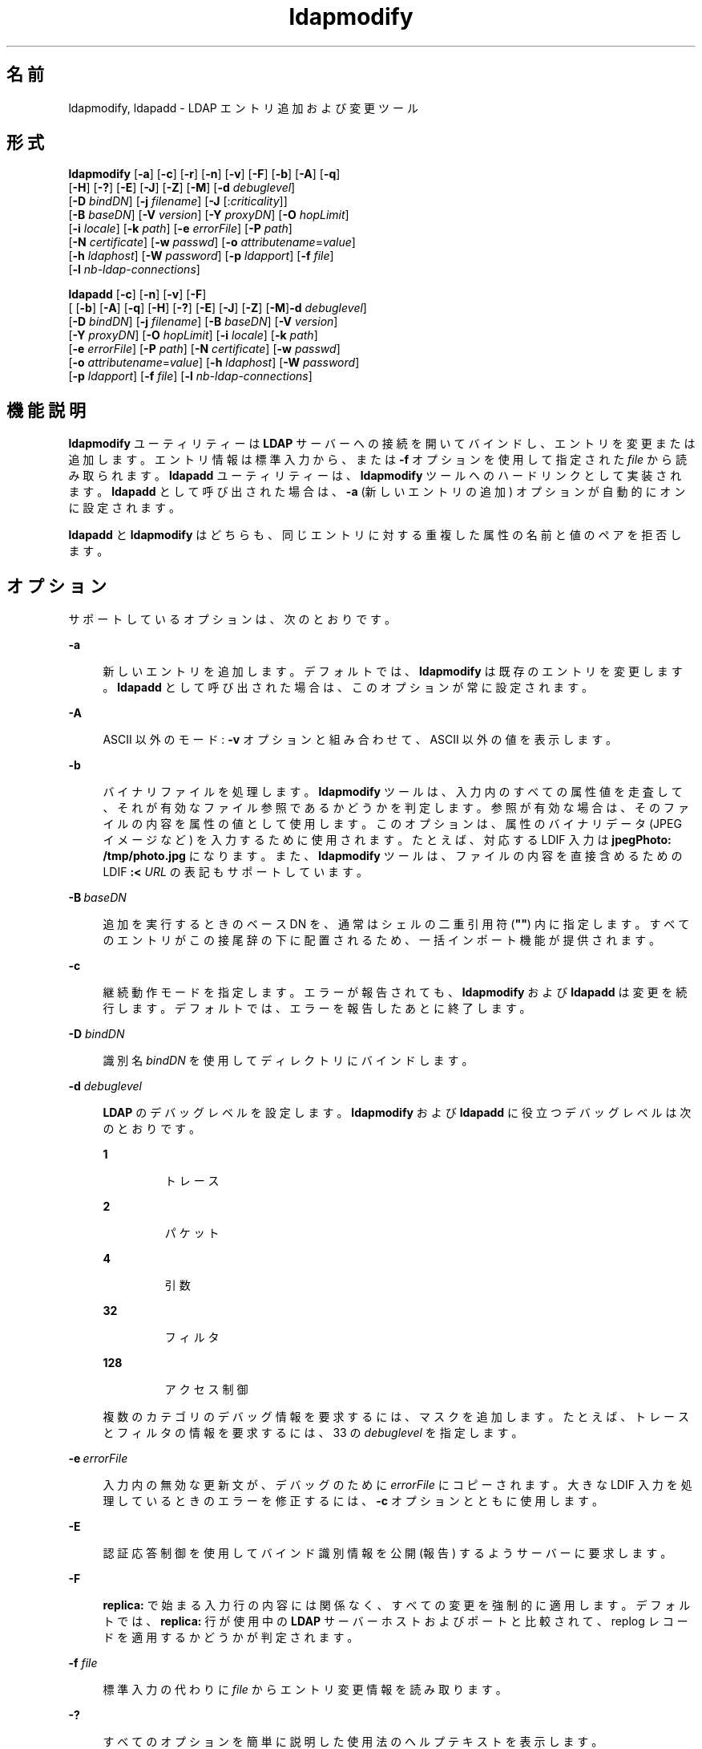 '\" te
.\" Copyright (c) 1990, Regents of the University of Michigan. All Rights Reserved.
.\" Portions Copyright (c) 2004, 2011, Oracle and/or its affiliates. All rights reserved.
.TH ldapmodify 1 "2004 年 1 月 15 日" "SunOS 5.11" "ユーザーコマンド"
.SH 名前
ldapmodify, ldapadd \- LDAP エントリ追加および変更ツール
.SH 形式
.LP
.nf
\fBldapmodify\fR [\fB-a\fR] [\fB-c\fR] [\fB-r\fR] [\fB-n\fR] [\fB-v\fR] [\fB-F\fR] [\fB-b\fR] [\fB-A\fR] [\fB-q\fR] 
     [\fB-H\fR] [\fB-?\fR] [\fB-E\fR] [\fB-J\fR] [\fB-Z\fR] [\fB-M\fR] [\fB-d\fR \fIdebuglevel\fR] 
     [\fB-D\fR \fIbindDN\fR] [\fB-j\fR \fIfilename\fR] [\fB-J\fR [:\fIcriticality\fR]] 
     [\fB-B\fR \fIbaseDN\fR] [\fB-V\fR \fIversion\fR] [\fB-Y\fR \fIproxyDN\fR] [\fB-O\fR \fIhopLimit\fR] 
     [\fB-i\fR \fIlocale\fR] [\fB-k\fR \fIpath\fR] [\fB-e\fR \fIerrorFile\fR] [\fB-P\fR \fIpath\fR] 
     [\fB-N\fR \fIcertificate\fR] [\fB-w\fR \fIpasswd\fR] [\fB-o\fR \fIattributename\fR=\fIvalue\fR] 
     [\fB-h\fR \fIldaphost\fR] [\fB-W\fR \fIpassword\fR] [\fB-p\fR \fIldapport\fR] [\fB-f\fR \fIfile\fR] 
     [\fB-l\fR \fInb-ldap-connections\fR]
.fi

.LP
.nf
\fBldapadd\fR [\fB-c\fR] [\fB-n\fR] [\fB-v\fR] [\fB-F\fR] 
     [ [\fB-b\fR] [\fB-A\fR] [\fB-q\fR] [\fB-H\fR] [\fB-?\fR] [\fB-E\fR] [\fB-J\fR] [\fB-Z\fR] [\fB-M\fR]\fB-d\fR \fIdebuglevel\fR] 
     [\fB-D\fR \fIbindDN\fR] [\fB-j\fR \fIfilename\fR] [\fB-B\fR \fIbaseDN\fR] [\fB-V\fR \fIversion\fR] 
     [\fB-Y\fR \fIproxyDN\fR] [\fB-O\fR \fIhopLimit\fR] [\fB-i\fR \fIlocale\fR] [\fB-k\fR \fIpath\fR] 
     [\fB-e\fR \fIerrorFile\fR] [\fB-P\fR \fIpath\fR] [\fB-N\fR \fIcertificate\fR] [\fB-w\fR \fIpasswd\fR] 
     [\fB-o\fR \fIattributename\fR=\fIvalue\fR] [\fB-h\fR \fIldaphost\fR] [\fB-W\fR \fIpassword\fR] 
     [\fB-p\fR \fIldapport\fR] [\fB-f\fR \fIfile\fR] [\fB-l\fR \fInb-ldap-connections\fR]
.fi

.SH 機能説明
.sp
.LP
\fBldapmodify\fR ユーティリティーは \fBLDAP\fR サーバーへの接続を開いてバインドし、エントリを変更または追加します。エントリ情報は標準入力から、または \fB-f\fR オプションを使用して指定された \fIfile\fR から読み取られます。\fBldapadd\fR ユーティリティーは、\fBldapmodify\fR ツールへのハードリンクとして実装されます。\fBldapadd\fR として呼び出された場合は、\fB-a\fR (新しいエントリの追加) オプションが自動的にオンに設定されます。
.sp
.LP
\fBldapadd\fR と \fBldapmodify\fR はどちらも、同じエントリに対する重複した属性の名前と値のペアを拒否します。
.SH オプション
.sp
.LP
サポートしているオプションは、次のとおりです。
.sp
.ne 2
.mk
.na
\fB\fB-a\fR\fR
.ad
.sp .6
.RS 4n
新しいエントリを追加します。デフォルトでは、\fBldapmodify\fR は既存のエントリを変更します。\fBldapadd\fR として呼び出された場合は、このオプションが常に設定されます。
.RE

.sp
.ne 2
.mk
.na
\fB\fB-A\fR\fR
.ad
.sp .6
.RS 4n
ASCII 以外のモード: \fB-v\fR オプションと組み合わせて、ASCII 以外の値を表示します。
.RE

.sp
.ne 2
.mk
.na
\fB\fB-b\fR\fR
.ad
.sp .6
.RS 4n
バイナリファイルを処理します。\fBldapmodify\fR ツールは、入力内のすべての属性値を走査して、それが有効なファイル参照であるかどうかを判定します。参照が有効な場合は、そのファイルの内容を属性の値として使用します。このオプションは、属性のバイナリデータ (JPEG イメージなど) を入力するために使用されます。たとえば、対応する LDIF 入力は \fBjpegPhoto: /tmp/photo.jpg\fR になります。また、\fBldapmodify\fR ツールは、ファイルの内容を直接含めるための LDIF \fB:< \fIURL\fR\fR の表記もサポートしています。
.RE

.sp
.ne 2
.mk
.na
\fB\fB-B\fR \fIbaseDN\fR\fR
.ad
.sp .6
.RS 4n
追加を実行するときのベース DN を、通常はシェルの二重引用符 (\fB""\fR) 内に指定します。すべてのエントリがこの接尾辞の下に配置されるため、一括インポート機能が提供されます。
.RE

.sp
.ne 2
.mk
.na
\fB\fB-c\fR\fR
.ad
.sp .6
.RS 4n
継続動作モードを指定します。エラーが報告されても、\fBldapmodify\fR および \fBldapadd\fR は変更を続行します。デフォルトでは、エラーを報告したあとに終了します。
.RE

.sp
.ne 2
.mk
.na
\fB\fB-D\fR \fIbindDN\fR\fR
.ad
.sp .6
.RS 4n
識別名 \fIbindDN\fR を使用してディレクトリにバインドします。
.RE

.sp
.ne 2
.mk
.na
\fB\fB-d\fR \fIdebuglevel\fR\fR
.ad
.sp .6
.RS 4n
\fBLDAP\fR のデバッグレベルを設定します。\fBldapmodify\fR および \fBldapadd\fR に役立つデバッグレベルは次のとおりです。 
.sp
.ne 2
.mk
.na
\fB\fB1\fR\fR
.ad
.RS 7n
.rt  
トレース
.RE

.sp
.ne 2
.mk
.na
\fB\fB2\fR\fR
.ad
.RS 7n
.rt  
パケット
.RE

.sp
.ne 2
.mk
.na
\fB\fB4\fR\fR
.ad
.RS 7n
.rt  
引数
.RE

.sp
.ne 2
.mk
.na
\fB\fB32\fR\fR
.ad
.RS 7n
.rt  
フィルタ
.RE

.sp
.ne 2
.mk
.na
\fB\fB128\fR\fR
.ad
.RS 7n
.rt  
アクセス制御
.RE

複数のカテゴリのデバッグ情報を要求するには、マスクを追加します。たとえば、トレースとフィルタの情報を要求するには、33 の \fIdebuglevel\fR を指定します。
.RE

.sp
.ne 2
.mk
.na
\fB\fB-e\fR \fIerrorFile\fR\fR
.ad
.sp .6
.RS 4n
入力内の無効な更新文が、デバッグのために \fIerrorFile\fR にコピーされます。大きな LDIF 入力を処理しているときのエラーを修正するには、\fB-c\fR オプションとともに使用します。
.RE

.sp
.ne 2
.mk
.na
\fB\fB-E\fR\fR
.ad
.sp .6
.RS 4n
認証応答制御を使用してバインド識別情報を公開 (報告) するようサーバーに要求します。
.RE

.sp
.ne 2
.mk
.na
\fB\fB-F\fR\fR
.ad
.sp .6
.RS 4n
\fBreplica:\fR で始まる入力行の内容には関係なく、すべての変更を強制的に適用します。デフォルトでは、\fBreplica:\fR 行が使用中の \fBLDAP\fR サーバーホストおよびポートと比較されて、replog レコードを適用するかどうかが判定されます。
.RE

.sp
.ne 2
.mk
.na
\fB\fB-f\fR \fIfile\fR\fR
.ad
.sp .6
.RS 4n
標準入力の代わりに \fIfile\fR からエントリ変更情報を読み取ります。
.RE

.sp
.ne 2
.mk
.na
\fB\fB-?\fR\fR
.ad
.sp .6
.RS 4n
すべてのオプションを簡単に説明した使用法のヘルプテキストを表示します。
.RE

.sp
.ne 2
.mk
.na
\fB\fB-H\fR \fR
.ad
.sp .6
.RS 4n
すべてのオプションを簡単に説明した使用法のヘルプテキストを表示します。
.RE

.sp
.ne 2
.mk
.na
\fB\fB-h\fR \fIldaphost\fR\fR
.ad
.sp .6
.RS 4n
LDAP サーバーが実行されている代替ホストを指定します。
.RE

.sp
.ne 2
.mk
.na
\fB\fB-i\fR \fIlocale\fR\fR
.ad
.sp .6
.RS 4n
\fB-f\fR \fILDIFfile\fR または標準入力で使用する文字セットを指定します。デフォルトは、\fBLANG\fR 環境変数で指定された文字セットです。このオプションを使用して、指定した文字セットから UTF8 への変換を実行し、それによって \fBLANG\fR 設定をオーバーライドすることを選択できます。
.RE

.sp
.ne 2
.mk
.na
\fB\fB-j\fR \fIfilename\fR\fR
.ad
.sp .6
.RS 4n
バインド DN 用のパスワードまたは SSL クライアントの鍵データベース用のパスワードを含むファイルを指定します。パスワードを保護するには、このオプションをスクリプトで使用し、セキュリティー保護されたファイルにパスワードを保存します。このオプションは、\fB-w\fR および \fB-W\fR オプションとは相互に排他的です。
.RE

.sp
.ne 2
.mk
.na
\fB\fB-J\fR [:\fIcriticality\fR[:\fI value\fR|::\fIb64value\fR|\fIb64value\fR|:\fI fileurl\fR]]\fR
.ad
.sp .6
.RS 4n
criticality はブール値です (デフォルトは \fBfalse\fR)。
.RE

.sp
.ne 2
.mk
.na
\fB\fB-k\fR \fIpath\fR\fR
.ad
.sp .6
.RS 4n
変換ルーチンを含むディレクトリへのパスを指定します。これらのルーチンは、ディレクトリサーバーでデフォルトではサポートされていないロケールを指定したい場合に使用されます。これは NLS のサポート用です。
.RE

.sp
.ne 2
.mk
.na
\fB\fB-l\fR \fInb-ldap-connections\fR\fR
.ad
.sp .6
.RS 4n
\fBldapadd\fR または \fBldapmodify\fR がディレクトリ内の変更を処理するために開く \fBLDAP\fR 接続の数を指定します。デフォルトは 1 つの接続です。
.RE

.sp
.ne 2
.mk
.na
\fB\fB-M\fR\fR
.ad
.sp .6
.RS 4n
スマートリフェラルを管理します。これらが操作のターゲットである場合は、リフェラルに従って取得されたエントリではなく、リフェラルを含むエントリを変更します。
.RE

.sp
.ne 2
.mk
.na
\fB\fB-n\fR\fR
.ad
.sp .6
.RS 4n
変更をプレビューしますが、エントリへの変更は行いません。\fB-v\fR および \fB-d\fR と組み合わせるとデバッグに役立ちます。
.RE

.sp
.ne 2
.mk
.na
\fB\fB-N\fR \fIcertificate\fR\fR
.ad
.sp .6
.RS 4n
証明書に基づくクライアント認証で使用する証明書名を指定します。たとえば、\fB-N\fR \fB"Directory-Cert"\fR と指定します。
.RE

.sp
.ne 2
.mk
.na
\fB\fB-o\fR \fIattributename\fR=\fI value\fR\fR
.ad
.sp .6
.RS 4n
SASL メカニズムや、セキュリティープロパティーなどのその他のオプションの場合、動作モード、認可 ID、認証 ID などを指定します。
.sp
各種の属性名とそれらの値は次のとおりです。
.sp
.ne 2
.mk
.na
\fB\fBsecProp\fR=\fI"number"\fR\fR
.ad
.RS 20n
.rt  
SASL セキュリティープロパティーの定義用。
.RE

.sp
.ne 2
.mk
.na
\fB\fBrealm\fR=\fI"value"\fR\fR
.ad
.RS 20n
.rt  
SASL レルムを指定します (デフォルトは \fBrealm=none\fR)。
.RE

.sp
.ne 2
.mk
.na
\fB\fBauthzid\fR=\fI"value"\fR\fR
.ad
.RS 20n
.rt  
SASL バインドの認可 ID 名を指定します。
.RE

.sp
.ne 2
.mk
.na
\fB\fBauthid\fR=\fI"value"\fR\fR
.ad
.RS 20n
.rt  
SASL バインドの認証 ID を指定します。
.RE

.sp
.ne 2
.mk
.na
\fB\fBmech\fR=\fI"value"\fR\fR
.ad
.RS 20n
.rt  
さまざまな SASL メカニズムを指定します。
.RE

.RE

.sp
.ne 2
.mk
.na
\fB\fB-O\fR \fIhopLimit\fR\fR
.ad
.sp .6
.RS 4n
変更するエントリの検索中に従うべき参照ホップの最大数を指定します。デフォルトでは、制限はありません。
.RE

.sp
.ne 2
.mk
.na
\fB\fB-p\fR \fIldapport\fR\fR
.ad
.sp .6
.RS 4n
セキュリティー保護された LDAP サーバーが待機している代替 \fBTCP\fR ポートを指定します。
.RE

.sp
.ne 2
.mk
.na
\fB\fB-P\fR \fIpath\fR\fR
.ad
.sp .6
.RS 4n
クライアントの証明書データベースのパスとファイル名を指定します。例: 
.sp
.in +2
.nf
-P /home/uid/.netscape/cert7.db
.fi
.in -2

このコマンドをディレクトリサーバーと同じホスト上で使用している場合は、そのサーバーの独自の証明書データベースを使用できます。例: 
.sp
.in +2
.nf
-P \fIinstallDir\fR/lapd-serverID/alias/cert7.db
.fi
.in -2

サーバー認証のみを指定するには、\fB-P\fR オプションだけを使用します。
.RE

.sp
.ne 2
.mk
.na
\fB\fB-r\fR\fR
.ad
.sp .6
.RS 4n
既存の値を指定された値に置き換えます。\fBldapmodify\fR では、これがデフォルトです。\fBldapadd\fR が呼び出された場合、または \fB-a\fR オプションが指定されている場合、\fB-r\fR オプションは無視されます。
.RE

.sp
.ne 2
.mk
.na
\fB\fB-v\fR\fR
.ad
.sp .6
.RS 4n
冗長モードを使用し、診断が標準出力に書き込まれるようにします。
.RE

.sp
.ne 2
.mk
.na
\fB\fB-V\fR \fIversion\fR\fR
.ad
.sp .6
.RS 4n
削除操作に使用される LDAP プロトコルのバージョン番号 (2 または 3 のどちらか) を指定します。LDAP v3 がデフォルトです。v3 をサポートしていないサーバーに接続しているときは、LDAP v2 を指定します。
.RE

.sp
.ne 2
.mk
.na
\fB\fB-W\fR \fIpassword\fR\fR
.ad
.sp .6
.RS 4n
\fB-P\fR オプションで指定されたクライアントの鍵データベースのパスワードを指定します。このオプションは、証明書に基づくクライアント認証では必須です。コマンド行で \fIpassword\fR を指定すると、システム上のほかのユーザーが \fBps\fR コマンドを使用してそのパスワードを表示できるため、セキュリティーの問題が発生します。ファイルからパスワードを指定するには、代わりに \fB-j\fR を使用します。このオプションは、\fB-j\fR とは相互に排他的です。
.RE

.sp
.ne 2
.mk
.na
\fB\fB-w\fR \fIpasswd\fR\fR
.ad
.sp .6
.RS 4n
ディレクトリへの認証のパスワードとして \fIpasswd\fR を使用します。認証に使用されるパスワードを指定するために \fB-w\fR \fIpasswd\fR を使用すると、システムのほかのユーザーが \fBps\fR コマンドを使用して、スクリプトファイルまたはシェルの履歴でそのパスワードを表示できるようになります。このオプションを指定せずに \fBldapmodify\fR コマンドまたは \fBldapadd\fR コマンドを使用した場合、このコマンドはパスワードの入力を求め、それを標準入力から読み取ります。\fB-w\fR オプションを指定せずに使用されると、パスワードがほかのユーザーに表示されなくなります。
.RE

.sp
.ne 2
.mk
.na
\fB\fB-Y\fR \fIproxyid\fR\fR
.ad
.sp .6
.RS 4n
変更操作で使用するプロキシ DN (プロキシ設定された認可 ID) を、通常はシェルの二重引用符 (\fB""\fR) 内に指定します。
.RE

.sp
.ne 2
.mk
.na
\fB\fB-Z\fR\fR
.ad
.sp .6
.RS 4n
証明書に基づくクライアント認証を提供するために SSL を使用することを指定します。このオプションには、\fB-N\fR と SSL パスワード、および証明書と鍵データベースを識別するためにに必要なその他のすべての SSL オプションが必要です。
.RE

.SH 終了ステータス
.sp
.LP
次の終了ステータスが返されます。
.sp
.ne 2
.mk
.na
\fB\fB0\fR\fR
.ad
.RS 12n
.rt  
正常終了。
.RE

.sp
.ne 2
.mk
.na
\fB0 以外\fR
.ad
.RS 12n
.rt  
エラーが発生した。診断メッセージが標準エラー出力に書き込まれます。
.RE

.SH 使用例
.sp
.LP
\fIfile\fR の内容 (\fB-f\fR オプションが指定されていない場合は標準入力) の形式を以降の例に示します。
.LP
\fB例 1 \fRエントリの変更
.sp
.LP
ファイル \fB/tmp/entrymods\fR には、次の変更指示が含まれています。

.sp
.in +2
.nf
     dn: cn=Modify Me, o=XYZ, c=US
    changetype: modify
    replace: mail
    mail: modme@atlanta.xyz.com
    -
    add: title
    title: System Manager
    -
    add: jpegPhoto
    jpegPhoto:< file:///tmp/modme.jpeg
    -
    delete: description
    -
.fi
.in -2

.sp
.LP
次のコマンド

.sp
.in +2
.nf
example% ldapmodify -r -f /tmp/entrymods
.fi
.in -2
.sp

.sp
.LP
\fBModify Me\fR エントリを次のように変更します。

.RS +4
.TP
1.
\fBmail\fR 属性の現在の値が \fBmodme@atlanta.xyz.com\fR の値に置き換えられます。
.RE
.RS +4
.TP
2.
\fBSystem Manager\fR の値を持つ \fBtitle\fR 属性が追加されます。
.RE
.RS +4
.TP
3.
ファイル \fB/tmp/modme.jpeg\fR の内容を使用して、\fBjpegPhoto\fR 属性が属性値として追加されます。
.RE
.RS +4
.TP
4.
\fBdescription\fR 属性が削除されます。
.RE
.LP
\fB例 2 \fR新しいエントリの作成
.sp
.LP
ファイル \fB/tmp/newentry\fR には、新しいエントリを作成するための次の情報が含まれています。

.sp
.in +2
.nf
    dn: cn=Ann Jones, o=XYZ, c=US
    objectClass: person
    cn: Ann Jones
    cn: Annie Jones
    sn: Jones
    title: Director of Research and Development
    mail: ajones@londonrd.xyz.us.com
    uid: ajones
.fi
.in -2

.sp
.LP
コマンド

.sp
.in +2
.nf
example% \fBldapadd -f /tmp/newentry\fR
.fi
.in -2
.sp

.sp
.LP
このファイル内の情報を使用して、\fBAnn Jones\fR の新しいエントリを追加します。

.LP
\fB例 3 \fRIPv6 サーバー上の新しいエントリの作成
.sp
.LP
ファイル \fB/tmp/newentry\fR には、IPv6 サーバー上に新しいエントリを作成するための次の情報が含まれています。

.sp
.in +2
.nf
    dn: cn=Ann Jones, o=XYZ, c=US
    objectClass: person
    cn: Ann Jones
    cn: Annie Jones
    sn: Jones
    title: Director of Research and Development
    mail: ajones@londonrd.xyz.us.com
    uid: ajones
.fi
.in -2

.sp
.LP
コマンド

.sp
.in +2
.nf
example% ldapadd -c -v -h '['fec0::111:a00:20ff:feaa:a364']':389 \e
                         -D cn=Directory Manager -w secret \e
                         -f /tmp/entry 
.fi
.in -2
.sp

.sp
.LP
このファイル内の情報を使用して、\fBDirectory Manager\fR の新しいエントリを追加します。

.LP
\fB例 4 \fRエントリの削除
.sp
.LP
ファイル \fB/tmp/badentry\fR には、削除されるエントリに関する次の情報が含まれています。

.sp
.in +2
.nf
    dn: cn=Ann Jones, o=XYZ, c=US
    changetype: delete
.fi
.in -2

.sp
.LP
次のコマンド

.sp
.in +2
.nf
example% ldapmodify -f /tmp/badentry
.fi
.in -2
.sp

.sp
.LP
Ann Jones のエントリを削除します。

.SH 属性
.sp
.LP
属性についての詳細は、\fBattributes\fR(5) を参照してください。
.sp

.sp
.TS
tab() box;
cw(2.75i) |cw(2.75i) 
lw(2.75i) |lw(2.75i) 
.
属性タイプ属性値
_
使用条件system/core-os
インタフェースの安定性確実
.TE

.SH 関連項目
.sp
.LP
\fBldapdelete\fR(1), \fBldaplist\fR(1), \fBldapmodrdn\fR(1), \fBldapsearch\fR(1), \fBldapaddent\fR(1M), \fBldap_cachemgr\fR(1M), \fBldap_get_option\fR(3LDAP), \fBldap_set_option\fR(3LDAP), \fBattributes\fR(5), \fBldap\fR(5)
